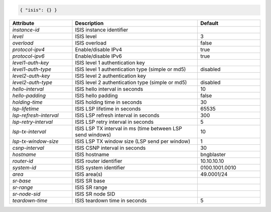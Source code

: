 .. code-block:: json

    { "isis": {} }


.. list-table::
   :widths: 25 50 25
   :header-rows: 1

   * - Attribute
     - Description
     - Default
   * - `instance-id`
     - ISIS instance identifier
     - 
   * - `level`
     - ISIS level
     - 3
   * - `overload`
     - ISIS overload
     - false
   * - `protocol-ipv4`
     - Enable/disable IPv4
     - true
   * - `protocol-ipv6`
     - Enable/disable IPv6
     - true
   * - `level1-auth-key`
     - ISIS level 1 authentication key
     - 
   * - `level1-auth-type`
     - ISIS level 1 authentication type (simple or md5)
     - disabled
   * - `level2-auth-key`
     - ISIS level 2 authentication key
     - 
   * - `level2-auth-type`
     - ISIS level 2 authentication type (simple or md5)
     - disabled
   * - `hello-interval`
     - ISIS hello interval in seconds
     - 10
   * - `hello-padding`
     - ISIS hello padding
     - false
   * - `holding-time`
     - ISIS holding time in seconds
     - 30
   * - `lsp-lifetime`
     - ISIS LSP lifetime in seconds
     - 65535
   * - `lsp-refresh-interval`
     - ISIS LSP refresh interval in seconds
     - 300
   * - `lsp-retry-interval`
     - ISIS LSP retry interval in seconds
     - 5
   * - `lsp-tx-interval`
     - ISIS LSP TX interval in ms (time between LSP send windows)
     - 10
   * - `lsp-tx-window-size`
     - ISIS LSP TX window size (LSP send per window)
     - 1
   * - `csnp-interval`
     - ISIS CSNP interval in seconds
     - 30
   * - `hostname`
     - ISIS hostname
     - bngblaster
   * - `router-id`
     - ISIS router identifier
     - 10.10.10.10
   * - `system-id`
     - ISIS system identifier
     - 0100.1001.0010
   * - `area`
     - ISIS area(s)
     - 49.0001/24
   * - `sr-base`
     - ISIS SR base
     - 
   * - `sr-range`
     - ISIS SR range
     - 
   * - `sr-node-sid`
     - ISIS SR node SID
     - 
   * - `teardown-time`
     - ISIS teardown time in seconds
     - 5